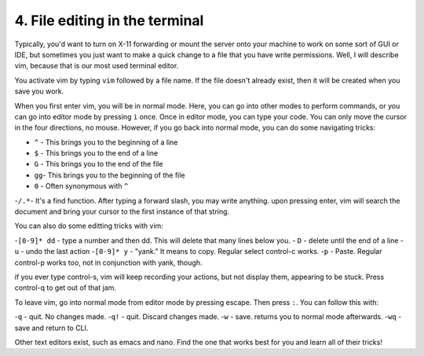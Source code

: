 4. File editing in the terminal
================================

Typically, you'd want to turn on X-11 forwarding or mount the server onto your machine to work on some sort of GUI or IDE, but sometimes you just want to make a quick change to a file that you have write permissions. Well, I will describe vim, because that is our most used terminal editor.

You activate vim by typing ``vim`` followed by a file name. If the file doesn't already exist, then it will be created when you save you work.

When you first enter vim, you will be in normal mode. Here, you can go into other modes to perform commands, or you can go into editor mode by pressing ``i`` once. Once in editor mode, you can type your code. You can only move the cursor in the four directions, no mouse. However, if you go back into normal mode, you can do some navigating tricks:

- ``^`` - This brings you to the beginning of a line
- ``$`` - This brings you to the end of a line
- ``G`` - This brings you to the end of the file
- ``gg``- This brings you to the beginning of the file
- ``0`` - Often synonymous with ``^``
-``/.*``-  It's a find function. After typing a forward slash, you may write anything. upon pressing enter, vim will search the document and bring your cursor to the first instance of that string.

You can also do some editting tricks with vim:

-``[0-9]* dd`` - type a number and then dd. This will delete that many lines below you.
- ``D`` - delete until the end of a line
- ``u`` - undo the last action
-``[0-9]* y`` - "yank." It means to copy. Regular select control-c works.
-``p`` - Paste. Regular control-p works too, not in conjunction with yank, though.

if you ever type control-s, vim will keep recording your actions, but not display them, appearing to be stuck. Press control-q to get out of that jam.

To leave vim, go into normal mode from editor mode by pressing escape. Then press ``:``. You can follow this with:

-``q`` - quit. No changes made.
-``q!`` - quit. Discard changes made.
-``w`` - save. returns you to normal mode afterwards.
-``wq`` - save and return to CLI.

Other text editors exist, such as emacs and nano. Find the one that works best for you and learn all of their tricks!
